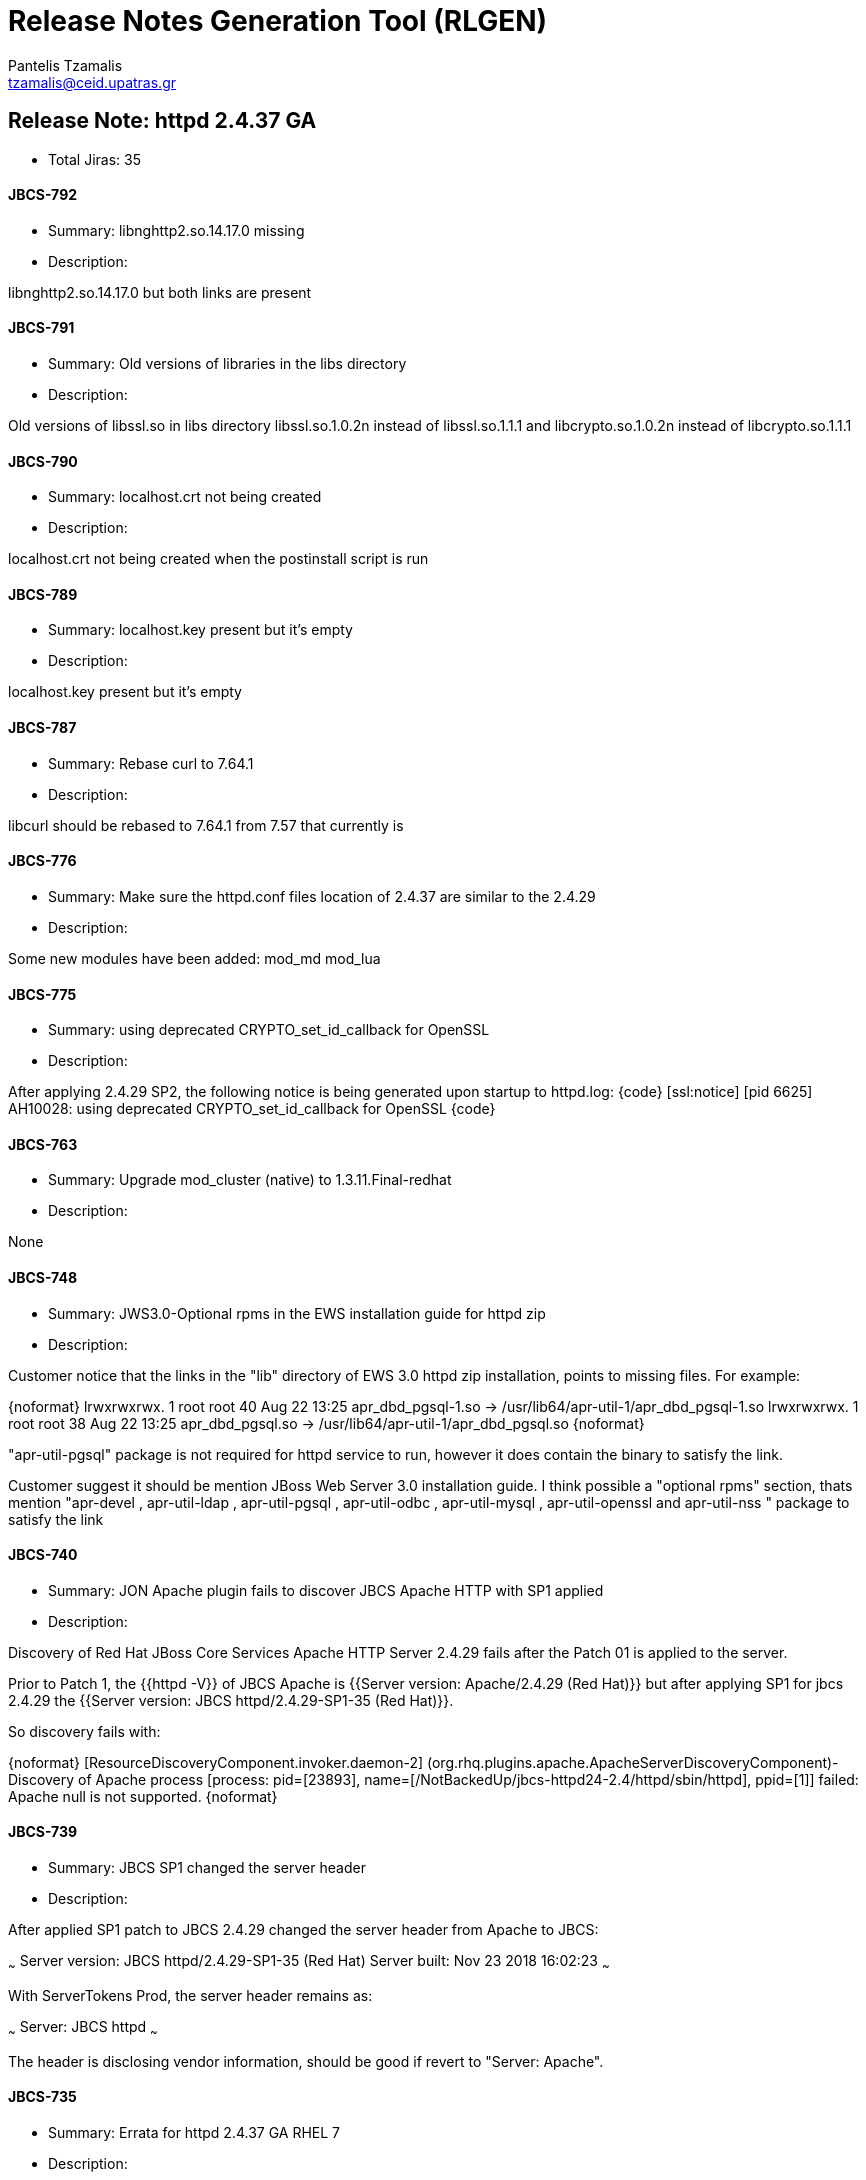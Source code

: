 = Release Notes Generation Tool (RLGEN)
:author: Pantelis Tzamalis
:email: tzamalis@ceid.upatras.gr

== Release Note: httpd 2.4.37 GA

* Total Jiras: 35

==== JBCS-792

* Summary: libnghttp2.so.14.17.0 missing

* Description:

============================

libnghttp2.so.14.17.0 but both links are present

============================

==== JBCS-791

* Summary: Old versions of libraries in the libs directory

* Description:

============================

Old versions of libssl.so in libs directory 
libssl.so.1.0.2n instead of libssl.so.1.1.1 and libcrypto.so.1.0.2n instead of libcrypto.so.1.1.1

============================

==== JBCS-790

* Summary: localhost.crt not being created 

* Description:

============================

localhost.crt not being created when the postinstall script is run

============================

==== JBCS-789

* Summary: localhost.key present but it's empty

* Description:

============================

localhost.key present but it's empty

============================

==== JBCS-787

* Summary: Rebase curl to 7.64.1

* Description:

============================

libcurl should be rebased to 7.64.1 from 7.57 that currently is

============================

==== JBCS-776

* Summary: Make sure the httpd.conf files location of 2.4.37 are similar to the 2.4.29

* Description:

============================

Some new modules have been added:
mod_md
mod_lua

============================

==== JBCS-775

* Summary: using deprecated CRYPTO_set_id_callback for OpenSSL

* Description:

============================

After applying 2.4.29 SP2, the following notice is being generated upon startup to httpd.log:
{code}
[ssl:notice] [pid 6625] AH10028: using deprecated CRYPTO_set_id_callback for OpenSSL
{code}

============================

==== JBCS-763

* Summary: Upgrade mod_cluster (native) to 1.3.11.Final-redhat

* Description:

============================

None

============================

==== JBCS-748

* Summary: JWS3.0-Optional rpms in the EWS installation guide for httpd zip

* Description:

============================

Customer notice that the links in the "lib" directory of EWS 3.0 httpd zip installation, points to missing files. For example:

{noformat}
lrwxrwxrwx. 1 root root  40 Aug 22 13:25 apr_dbd_pgsql-1.so -> /usr/lib64/apr-util-1/apr_dbd_pgsql-1.so
lrwxrwxrwx. 1 root root  38 Aug 22 13:25 apr_dbd_pgsql.so -> /usr/lib64/apr-util-1/apr_dbd_pgsql.so
{noformat}

"apr-util-pgsql" package is not required for httpd service to run, however it does contain the binary to satisfy the link.   

Customer suggest it should be mention  JBoss Web Server 3.0 installation guide. I think possible a "optional rpms" section,  thats mention "apr-devel , apr-util-ldap , apr-util-pgsql , apr-util-odbc ,  apr-util-mysql , apr-util-openssl and  apr-util-nss " package to satisfy the link



============================

==== JBCS-740

* Summary: JON Apache plugin fails to discover JBCS Apache HTTP with SP1 applied

* Description:

============================

Discovery of Red Hat JBoss Core Services Apache HTTP Server 2.4.29 fails after the Patch 01 is applied to the server.

Prior to Patch 1, the {{httpd -V}} of JBCS Apache is {{Server version: Apache/2.4.29 (Red Hat)}} but after applying SP1 for jbcs 2.4.29 the {{Server version: JBCS httpd/2.4.29-SP1-35 (Red Hat)}}.

So discovery fails with:

{noformat}
[ResourceDiscoveryComponent.invoker.daemon-2] (org.rhq.plugins.apache.ApacheServerDiscoveryComponent)- Discovery of Apache process [process: pid=[23893], name=[/NotBackedUp/jbcs-httpd24-2.4/httpd/sbin/httpd], ppid=[1]] failed: Apache null is not supported.
{noformat}

============================

==== JBCS-739

* Summary: JBCS SP1 changed the server header

* Description:

============================

After applied SP1 patch to JBCS 2.4.29 changed the server header from Apache to JBCS:

~~~
Server version: JBCS httpd/2.4.29-SP1-35 (Red Hat)
Server built:   Nov 23 2018 16:02:23
~~~

With ServerTokens Prod, the server header remains as:

~~~
Server: JBCS httpd
~~~

The header is disclosing vendor information, should be good if revert to "Server: Apache".


============================

==== JBCS-735

* Summary: Errata for httpd 2.4.37 GA RHEL 7

* Description:

============================

None

============================

==== JBCS-729

* Summary: mod_cluster routing mix up after upgrade to 2.4.29

* Description:

============================

modcluster seems to routing the request to a different node, the log is showing request goes to one node but the response is from another node result in 404.

============================

==== JBCS-718

* Summary: mod_proxy_hcheck Doesn't perform checks

* Description:

============================

Added the following config and restart the server:

{code}
<VirtualHost _default_:80>
ServerName localhost
    ProxyPass /test balancer://testAP/ stickysession=JSESSIONID
    ProxyPassReverse /test balancer://testAP/

    <Proxy balancer://testAP>
        BalancerMember http://www.redhat.com:80 loadfactor=10 hcmethod=TCP hcinterval=10 hcpasses=2 hcfails=3
        BalancerMember http://www.jboss.org:80 loadfactor=10 hcmethod=TCP hcinterval=10 hcpasses=2 hcfails=3
    </Proxy>

    LogLevel proxy_hcheck:TRACE8
    LogLevel proxy:TRACE8
    LogLevel watchdog:TRACE8
</VirtualHost>
{code}

But health check does not work

There is the following similar bug filed at :
bz: https://bz.apache.org/bugzilla/show_bug.cgi?id=60757
svn: https://svn.apache.org/viewvc?view=revision&revision=1792905

But, it does not resolves the issue. Looks addtional fix.

============================

==== JBCS-717

* Summary: Impossible to disable insertion of header=expect=100-Continue in proxied requests

* Description:

============================

* httpd/mod_proxy inserts a header expect=100-Continue in the proxied requests to EAP. This apparently happens consistently for all http POST requests (i.e. not GET).
* This header insertion did not occur in httpd 2.2; it is new in 2.4 (mentioned in mod_proxy documentation for proxying over HTTP as the "ping" feature). 
* It seems impossible to prevent the header insertion, neither through httpd config (e.g. via the ProxyPass ping=0 option), nor via the EAP mod_cluster subsystem config (ping option there as well).
* EAP responds almost immediately with an intermediary status HTTP 100 (proven through httpd debug logs which show the reception of this HTTP 100).
* When EAP does not answer "on time" to the actual request (body) e.g. with a HTTP 200 or other, httpd reports:
** [proxy:error] AH00898: Timeout on 100-Continue returned by (the URL)
** and then [:error] proxy: CLUSTER: (balancer://clstcmbalancer). All workers are in error state
** thereafter rejecting all requests from all users until the worker is made back available after some time.

============================

==== JBCS-712

* Summary: Missing apr dependencies when install jbcs-httpd24-httpd package 

* Description:

============================

Installation of the standalone  jbcs-httpd24-httpd-2.4.29-17.jbcs.el7.x86_64 package fails to install the jbcs-httpd24-apr and the  jbcs-httpd24-apr-util package as dependencies which causes Apache service fail during startup until the dependencies are resolved. 

============================

==== JBCS-710

* Summary: Failover scenario is not performed with httpd balancer - balancer fails to respond

* Description:

============================

 When second request in failover scenario is made to check whether the failover was done, server fails to respond. With Undertow as a balancer, this behavior cannot be reproduced. When I replace the jvmroute part by worker which is still alive, I got expected response.

{noformat}# curl -v --cookie "JSESSIONID=54yxdncGr5im0fBLqIIUMon0klbS66X16aYC_cVW.jboss-eap-7.2-3" http://172.17.0.2:2080/clusterbench/jvmroute
* About to connect() to 172.17.0.2 port 2080 (#0)
*   Trying 172.17.0.2...
* Connected to 172.17.0.2 (172.17.0.2) port 2080 (#0)
> GET /clusterbench/jvmroute HTTP/1.1
> User-Agent: curl/7.29.0
> Host: 172.17.0.2:2080
> Accept: */*
> Cookie: JSESSIONID=54yxdncGr5im0fBLqIIUMon0klbS66X16aYC_cVW.jboss-eap-7.2-3
>
* Empty reply from server
* Connection #0 to host 172.17.0.2 left intact
curl: (52) Empty reply from server
{noformat}

============================

==== JBCS-695

* Summary: Apache httpd with worker/event mpm segfaults after multiple successive graceful reloads triggered by logrotate

* Description:

============================

Apache httpd in RHEL7 configured with worker/event mpm  with multiple logrotate segfaults after receiving multiple successive graceful reloads (SIGHUP).


============================

==== JBCS-634

* Summary: High CPU in mod_cluster with high httpd VirtualHost counts when restarting JBoss instances

* Description:

============================

If a configuration contains many VirtualHosts (100+), there is notable CPU spikes seen in httpd processes when JBoss instances stop/start and cause balancer changes.  It looks like there is O(n^2) complexity here where n is the VirtualHost counts.  

add_balancers_workers loops for each VirtualHost and calls create_worker each time. Note that with CreateBalancers 2, the other vhosts always have a balancer once it's populatedi n the main_server, so this check never skips any work for the vhosts:
{code}
        if (!balancer && (creat_bal == CREAT_NONE ||
            (creat_bal == CREAT_ROOT && s!=main_server))) {
            s = s->next;
            continue;
        }
{code}

So add_balancers_workers is O( n ).  proxy_cluster_watchdog_func and proxy_cluster_child_init call update_workers_node/add_balancers_workers for each vhost as well for n^2 complexity.

============================

==== JBCS-630

* Summary: Missing dependencies on jbcs-httpd24-httpd-2.4.29-17.jbcs.el7.x86_64

* Description:

============================

After installing jbcs-httpd24-httpd-2.4.29-17.jbcs.el7.x86_64 package using yum, the jbcs service fails with message "/opt/rh/jbcs-httpd24/root/usr/sbin/httpd: error while loading shared libraries: libaprutil-1.so.0: cannot open shared object file: No such file or directory"


============================

==== JBCS-586

* Summary: PCRE was built without utf-32 support

* Description:

============================

calling pcretest -32
(using support for utf-32 is required for testing linked JIRAs)

prints 
{noformat}
** ** This version of PCRE was built without 32-bit support
{noformat}

============================

==== JBCS-539

* Summary: SSLOCSPEnable setting is not inherited from server config into vhost config

* Description:

============================

Hello, test for:
{noformat}
JBCS-241 SSLOCSPEnable setting is not inherited from server config into vhost config
{noformat}
is failing. If I add 'SSLOCSPEnable On' directly to VirtualHost section it passes again.

============================

==== JBCS-535

* Summary: CheckCaseOnly On does not stop Multiple Choices based on common basename

* Description:

============================

Tests for https://issues.jboss.org/browse/JBCS-57 are failing again...did we forget to backport the patch?

============================

==== JBCS-507

* Summary: [GSS][2.4.23.x] Apache CacheMaxExpire directive ignored

* Description:

============================

    Content is cached, but doesn't expire in the time specified by Location +CacheMaxExpire+, but rather as specified in +CacheDefaultExpire+.
    If CacheMaxExpire (in Location directive) is replaced by CacheDefaultExpire, cache expires as expected.
CacheMaxExpire doesn't have effect when configured with the Location directive?
Old bugzillas 
* [https://bz.apache.org/bugzilla/show_bug.cgi?id=21260|https://bz.apache.org/bugzilla/show_bug.cgi?id=21260]
* [https://bugzilla.redhat.com/show_bug.cgi?id=379811|https://bugzilla.redhat.com/show_bug.cgi?id=379811]


 


============================

==== JBCS-453

* Summary: some httpd tools on windows use a static libraries

* Description:

============================

None

============================

==== JBCS-448

* Summary: mod_proxy_hcheck should be aware of BalancerMember's connectiontimeout parameter and should timeout based on it.

* Description:

============================

When connectiontimeout parameter is given to BalancerMember directive like the following, mod_proxy_hcheck is not aware of the connectiontimeout parameter. Therefore, in case that the network is unreachable, the worker for health-check does not timeout in connectiontimeout seconds even though the worker for real HTTP request to the same backend timeouts in connectiontimeout seconds. mod_proxy_hcheck should be aware of BalancerMember's connectiontimeout parameter and should timeout based on it.

{code}
<VirtualHost *:80>
  ...(snip)...
  ProxyPass /A balancer://webapps/A
</VirtualHost>

<Proxy balancer://webapps>
  BalancerMember http://<host1_ipaddress>:<host1_port> route=jvm1 loadfactor=10 connectiontimeout=15 hcmethod=TCP hcinterval=5 hcpasses=2 hcfails=3
  BalancerMember http://<host2_ipaddress>:<host2_port> route=jvm2 loadfactor=10 connectiontimeout=15 hcmethod=TCP hcinterval=5 hcpasses=2 hcfails=3
  ProxySet stickysession=JSESSIONID|jsessionid
</Proxy>
{code}


============================

==== JBCS-399

* Summary: stickysession parameter specified in ProxyPass line is not enabled

* Description:

============================

In the following reverse proxy and load balancing configuration, stickysession parameter specified in the ProxyPass line is not enabled.
{noformat}
Listen site1.example.com:80

<VirtualHost site1.example.com:80>
  ProxyRequests Off
  ProxyPass /jboss-helloworld balancer://webapps/jboss-helloworld stickysession=JSESSIONID|jsessionid
  ProxyPassReverse /jboss-helloworld balancer://webapps/jboss-helloworld
</VirtualHost>

<Proxy balancer://webapps>
  BalancerMember http://site0.example.com:8180 route=jvm1 loadfactor=10
  BalancerMember http://site0.example.com:8280 route=jvm2 loadfactor=10
</Proxy>
{noformat}

The condition this problem occurs is that stickysession paramter is specified in ProxyPass line in VirtualHost block and the corresponding Proxy block is located outside the VirtualHost block.

This is also reproducible in httpd-2.4.27 as well as JBCS 2.4.23.

============================

==== JBCS-394

* Summary: Apache HTTPD segfaults during postinstall when RHEL in FIPS mode

* Description:

============================

If RHEL server is in FIPS mode, unable to run postinstall for JBCS Apache HTTPD. 

{code}
# unzip jbcs-httpd24-httpd-2.4.23-RHEL6-x86_64.zip
# cd jbcs-httpd24-2.4/httpd/
# ./.postinstall
./.postinstall: line 7:  2761 Aborted                 (core dumped) sbin/openssl genrsa -rand /proc/apm:/proc/cpuinfo:/proc/dma:/proc/filesystems:/proc/interrupts:/proc/ioports:/proc/pci:/proc/rtc:/proc/uptime 1024 > conf/openssl/pki/tls/private/localhost.key 2> /dev/null
./.postinstall: line 26:  2764 Done                    cat  <<EOF
--
SomeState
SomeCity
SomeOrganization
SomeOrganizationalUnit
${FQDN}
root@${FQDN}
EOF

      2765 Aborted                 (core dumped) | OPENSSL_CONF=conf/openssl/pki/tls/openssl.cnf sbin/openssl req -new -key conf/openssl/pki/tls/private/localhost.key -x509 -days 365 -set_serial $RANDOM -out conf/openssl/pki/tls/certs/localhost.crt 2> /dev/null

{code}

============================

==== JBCS-378

* Summary: creating src zips for SP releases too 

* Description:

============================

This bug is for generating src zips for SP2

============================

==== JBCS-375

* Summary: mod_cluster + mod_proxy_wstunnel causes Segmentation Fault

* Description:

============================

Reported by KooV <coolseed hotmail.com];

h3. Description of problem:
mod_cluster + mod_proxy_wstunnel causes segfault

h3. Version-Release number of selected component (if applicable):
RHEL 6.9 x86_64
Jboss Web Server 3.0.3 + SP1
JBoss EAP 6.4.16

This occurred while testing the example https://access.redhat.com/solutions/47442

h3. mod_cluster.conf in httpd
{code}
LoadModule proxy_cluster_module modules/mod_proxy_cluster.so
LoadModule cluster_slotmem_module modules/mod_cluster_slotmem.so
LoadModule manager_module modules/mod_manager.so
LoadModule advertise_module modules/mod_advertise.so

MemManagerFile /software/httpd/cache/mod_cluster

Listen 192.168.0.81:6666
<VirtualHost 192.168.0.81:6666>
    <Directory "/">
        Require all granted
    </Directory>

    KeepAliveTimeout 60
    MaxKeepAliveRequests 0
    ManagerBalancerName mycluster
    EnableMCPMReceive
    ServerAdvertise Off
</VirtualHost>

<Location /mc>
    SetHandler mod_cluster-manager
    Require all granted
</Location>
{code}

h3. mod_proxy_wstunnel.conf in httpd
{code}
LoadModule lbmethod_byrequests_module modules/mod_lbmethod_byrequests.so
#LoadModule proxy_balancer_module modules/mod_proxy_balancer.so
LoadModule proxy_wstunnel_module modules/mod_proxy_wstunnel.so

<Proxy balancer://TEST_WS>
    BalancerMember ws://192.168.0.81:8080 route=node11
    BalancerMember ws://192.168.0.82:8080 route=node21
    ProxySet stickysession=JSESSIONID|jsessionid
</Proxy>

RewriteEngine On

RewriteCond %{HTTP:Connection} upgrade [NC]
RewriteCond %{HTTP:Upgrade} websocket [NC]
RewriteRule /jboss-websocket-hello/(.*)               balancer://TEST_WS/jboss-websocket-hello/$1 [P,L]
{code}

If you request websocket open, segfault will always occur.

This only happens when using a balancer and not when testing with no balancer.

Similarly, wierd state occurs when using mod_jk + mod_proxy_wstunnel.

If you try to stop httpd in the open state of websocket, it will not be stopped and it will end with SIGKILL.

I think there is something wrong with balancer.

============================

==== JBCS-360

* Summary: _shm file causes the failure of httpd service

* Description:

============================

Customer is migrating from JWS 3.0 to JWS 3.1. Customer has downloaded the jbcs-httpd24 (httpd) V2.4.23 and keeping all the old configuration for jbcs-httpd(httpd.conf, ssl.conf etc). 

While starting the server, they are facing below error message in the error.log:

{noformat}
[Tue May 23 14:47:44.080848 2017] [so:warn] [pid 17935] AH01574: module xml2enc_module is already loaded, skipping
[Tue May 23 14:47:44.080927 2017] [so:warn] [pid 17935] AH01574: module proxy_html_module is already loaded, skipping
[Tue May 23 14:47:44.081134 2017] [core:warn] [pid 17935] AH00111: Config variable ${TheHost} is not defined
[Tue May 23 14:47:44.098388 2017] [auth_digest:notice] [pid 17936] AH01757: generating secret for digest authentication ...
[Tue May 23 14:47:44.098462 2017] [auth_digest:error] [pid 17936] (2)No such file or directory: AH01762: Failed to create shared memory segment on file /run/httpd/authdigest_shm.17936
[Tue May 23 14:47:44.098480 2017] [auth_digest:error] [pid 17936] (2)No such file or directory: AH01760: failed to initialize shm - all nonce-count checking, one-time nonces, and MD5-sess algorithm disabled
[Tue May 23 14:47:44.098492 2017] [:emerg] [pid 17936] AH00020: Configuration Failed, exiting
{noformat}

============================

==== JBCS-315

* Summary: Typo in comment of sample configuration

* Description:

============================

There is a typo in the {{$JBCS_HOME/httpd/conf.d/mod_jk.conf.sample}} configuration sample that I noticed when doing a review of the LB config guide. It also exists in the documentation, I'll fix that one.

The following comment should say "SSL KEY SIZE" instead of "SSK KEY SIZE":

{noformat}
# JkOptions indicates to send SSK KEY SIZE
JkOptions +ForwardKeySize +ForwardURICompat -ForwardDirectories
{noformat}

============================

==== JBCS-255

* Summary: Backport DeflateAlterETag directive to httpd 2.4

* Description:

============================

In httpd 2.4, mod_deflate appends the compression method onto the end of the ETag, causing compressed and uncompressed representations to have unique ETags. Hence, using mod_deflate prevents "304 Not Modified" response.

Please backport [this commit|https://github.com/apache/httpd/commit/20274bdd20ebc66286c5c3f3be334ad91043ae25] which was incorporated in trunk. This provides [DeflateAlterETag|http://httpd.apache.org/docs/trunk/en/mod/mod_deflate.html#deflatealteretag] directive to control how the ETag is modified when using mod_deflate. This configuration can provide a way to mimic old 2.2.x behavior by using  'NoChange' parameter.

Apache community bugzilla: 
https://bz.apache.org/bugzilla/show_bug.cgi?id=39727 / https://bz.apache.org/bugzilla/show_bug.cgi?id=45023

============================

==== JBCS-197

* Summary: BalancerMember directives don't work and cause SegFaults

* Description:

============================

There has been an ongoing discussion about interoperability between BalancerMember and ProxyPass directives and mod_cluster. This is a follow up on MODCLUSTER-391 and especially MODCLUSTER-356.

h3. TL;DR
* BalancerMember directives don't work as expected (at all)
* it is possible to use it to cause SegFault in httpd
* If these directives are *supposed to work*, then I have a wrong configuration or it is a bug to be fixed
* If they are *not supposed to work* in conjunction with mod_cluster, then I should stop trying to test these and remove all ever-failing scenarios from the test suite

h3. Configuration and goal
* two web apps, [^clusterbench.war] and [^tses.war], both deployed on each of two tomcats
* one web app is in excluded contexts (it is  [^tses.war])
* the other one ([^clusterbench]) is registered with mod_cluster balancer
* main server: {{\*:2080}}
* mod_cluster VirtualHost: {{\*:8747}}
* proxyPass BalancerMember VirtualHost {{\*:2081}}
* I want to access [^clusterbench.war] via {{\*:8747}} and {{\*:2080}} (works (/)), and [^tses.war] via {{\*:2081}} (fails (x))
* see [^proxy_test.conf] for BalancerMember configuration (taken from httpd 2.2.26 test run, you must edit Location access)
* see [^mod_cluster.conf] for mod_cluster configuration (taken from httpd 2.2.26 test run, as above)

h3. Test
* (/) check, that only [^clusterbench.war] is registered and everything is cool: [mod_cluster-manager console|https://gist.github.com/Karm/26015dabf446360b0e019da6c907bed5]
* (/) [^clusterbench.war] on mod_cluster VirtualHost works: {{curl http://192.168.122.172:8747/clusterbench/requestinfo}}
* (/) [^clusterbench.war] on main server also works: {{curl http://192.168.122.172:2080/clusterbench/requestinfo}} (it works due to MODCLUSTER-430)
* httpd 2.2.26 / mod_cluster 1.2.13.Final:
** (x) [^tses.war] on BalancerMember ProxyPass VirtualHost fails: {{curl http://192.168.122.172:2081/tses}} with: {noformat}mod_proxy_cluster.c(2374): proxy: byrequests balancer FAILED
proxy: CLUSTER: (balancer://xqacluster). All workers are in error state
{noformat} and it doesn't matter whether I configure the same balancer (qacluster) for both mod_cluster and additional BalancerMemebr directives or if I have two balancers (this case).
** (x) [^clusterbench.war] on BalancerMember ProxyPass VirtualHost sometimes works and sometimes causes SegFault {{curl http://192.168.122.172:2081/clusterbench/requestinfo}} (see below)
* httpd 2.4.23 / mod_cluster 1.3.3.Final:
** (x) [^tses.war] on BalancerMember ProxyPass VirtualHost fails with {{curl http://192.168.122.172:2081/tses}} SegFault, *always* (see below)
** (/) [^clusterbench.war] on BalancerMember ProxyPass VirtualHost works {{curl http://192.168.122.172:2081/clusterbench/requestinfo}}


h3. Intermittent and stable SegFaults

h4. httpd 2.2.26 / mod_cluster 1.2.13.Final (EWS 2.1.1)
With the aforementioned setup, it is possible to cause SegFault roughly in 50% of requests to {{curl http://192.168.122.172:2081/clusterbench/requestinfo}} on httpd 2.2.26 mod_cluster 1.2.13.Final, the rest passes fine and the web app is served.

*Offending line:* [mod_proxy_cluster.c:3843|https://github.com/modcluster/mod_cluster/blob/1.2.13.Final/native/mod_proxy_cluster/mod_proxy_cluster.c#L3843]
*Trace:*
{noformat}
#0  proxy_cluster_pre_request (worker=<optimized out>, balancer=<optimized out>, r=0x5555558be3e0, conf=0x5555558767d8, url=0x7fffffffdd40) at mod_proxy_cluster.c:3843
#1  0x00007ffff0cfe3d6 in proxy_run_pre_request (worker=worker@entry=0x7fffffffdd38, balancer=balancer@entry=0x7fffffffdd30, r=r@entry=0x5555558be3e0, 
    conf=conf@entry=0x5555558767d8, url=url@entry=0x7fffffffdd40) at /builddir/build/BUILD/httpd-EWS_2.1.1.CR1/modules/proxy/mod_proxy.c:2428
#2  0x00007ffff0d01ef2 in ap_proxy_pre_request (worker=worker@entry=0x7fffffffdd38, balancer=balancer@entry=0x7fffffffdd30, r=r@entry=0x5555558be3e0, 
    conf=conf@entry=0x5555558767d8, url=url@entry=0x7fffffffdd40) at /builddir/build/BUILD/httpd-EWS_2.1.1.CR1/modules/proxy/proxy_util.c:1512
#3  0x00007ffff0cfeabb in proxy_handler (r=0x5555558be3e0) at /builddir/build/BUILD/httpd-EWS_2.1.1.CR1/modules/proxy/mod_proxy.c:952
#4  0x00005555555805e0 in ap_run_handler (r=0x5555558be3e0) at /builddir/build/BUILD/httpd-EWS_2.1.1.CR1/server/config.c:157
#5  0x00005555555809a9 in ap_invoke_handler (r=r@entry=0x5555558be3e0) at /builddir/build/BUILD/httpd-EWS_2.1.1.CR1/server/config.c:376
#6  0x000055555558dc58 in ap_process_request (r=r@entry=0x5555558be3e0) at /builddir/build/BUILD/httpd-EWS_2.1.1.CR1/modules/http/http_request.c:282
#7  0x000055555558aff8 in ap_process_http_connection (c=0x5555558ae2f0) at /builddir/build/BUILD/httpd-EWS_2.1.1.CR1/modules/http/http_core.c:190
#8  0x0000555555587010 in ap_run_process_connection (c=0x5555558ae2f0) at /builddir/build/BUILD/httpd-EWS_2.1.1.CR1/server/connection.c:43
#9  0x00005555555873b0 in ap_process_connection (c=c@entry=0x5555558ae2f0, csd=<optimized out>) at /builddir/build/BUILD/httpd-EWS_2.1.1.CR1/server/connection.c:190
#10 0x0000555555592b5b in child_main (child_num_arg=child_num_arg@entry=0) at /builddir/build/BUILD/httpd-EWS_2.1.1.CR1/server/mpm/prefork/prefork.c:667
#11 0x0000555555592fae in make_child (s=0x5555557bf880, slot=0) at /builddir/build/BUILD/httpd-EWS_2.1.1.CR1/server/mpm/prefork/prefork.c:712
#12 0x0000555555593b6e in ap_mpm_run (_pconf=_pconf@entry=0x5555557ba158, plog=<optimized out>, s=s@entry=0x5555557bf880)
    at /builddir/build/BUILD/httpd-EWS_2.1.1.CR1/server/mpm/prefork/prefork.c:988
#13 0x000055555556b50e in main (argc=8, argv=0x7fffffffe268) at /builddir/build/BUILD/httpd-EWS_2.1.1.CR1/server/main.c:753
{noformat}

h4. httpd 2.4.23 / mod_cluster 1.3.3.Final (JBCS 2.4.23)
With the aforementioned setup, it is *always* possible to SegFault httpd by accessing [^tses.war] on BalancerMember ProxyPass VirtualHos: {{curl http://192.168.122.172:2081/tses}}.

*Offending line:* [mod_proxy_cluster.c:2230|https://github.com/modcluster/mod_cluster/blob/1.3.3.Final/native/mod_proxy_cluster/mod_proxy_cluster.c#L2230]
*Trace:*
{noformat}
#0  0x00007fffe61a598f in internal_find_best_byrequests (balancer=0x55555593ad38, conf=0x555555918dd8, r=0x5555559a6630, domain=0x0, failoverdomain=0, 
    vhost_table=0x5555559a5c98, context_table=0x5555559a5e00, node_table=0x5555559a6088) at mod_proxy_cluster.c:2230
#1  0x00007fffe61a90c8 in find_best_worker (balancer=0x55555593ad38, conf=0x555555918dd8, r=0x5555559a6630, domain=0x0, failoverdomain=0, vhost_table=0x5555559a5c98, 
    context_table=0x5555559a5e00, node_table=0x5555559a6088, recurse=1) at mod_proxy_cluster.c:3457
#2  0x00007fffe61a9f4d in proxy_cluster_pre_request (worker=0x7fffffffdb68, balancer=0x7fffffffdb60, r=0x5555559a6630, conf=0x555555918dd8, url=0x7fffffffdb70)
    at mod_proxy_cluster.c:3825
#3  0x00007fffec2fd9a6 in proxy_run_pre_request (worker=worker@entry=0x7fffffffdb68, balancer=balancer@entry=0x7fffffffdb60, r=r@entry=0x5555559a6630, 
    conf=conf@entry=0x555555918dd8, url=url@entry=0x7fffffffdb70) at mod_proxy.c:2853
#4  0x00007fffec302652 in ap_proxy_pre_request (worker=worker@entry=0x7fffffffdb68, balancer=balancer@entry=0x7fffffffdb60, r=r@entry=0x5555559a6630, 
    conf=conf@entry=0x555555918dd8, url=url@entry=0x7fffffffdb70) at proxy_util.c:1956
#5  0x00007fffec2fe1dc in proxy_handler (r=0x5555559a6630) at mod_proxy.c:1108
#6  0x00005555555aeff0 in ap_run_handler (r=r@entry=0x5555559a6630) at config.c:170
#7  0x00005555555af539 in ap_invoke_handler (r=r@entry=0x5555559a6630) at config.c:434
#8  0x00005555555c5b2a in ap_process_async_request (r=0x5555559a6630) at http_request.c:410
#9  0x00005555555c5e04 in ap_process_request (r=r@entry=0x5555559a6630) at http_request.c:445
#10 0x00005555555c1ded in ap_process_http_sync_connection (c=0x555555950050) at http_core.c:210
#11 ap_process_http_connection (c=0x555555950050) at http_core.c:251
#12 0x00005555555b9470 in ap_run_process_connection (c=c@entry=0x555555950050) at connection.c:42
#13 0x00005555555b99c8 in ap_process_connection (c=c@entry=0x555555950050, csd=<optimized out>) at connection.c:226
#14 0x00007fffec513a30 in child_main (child_num_arg=child_num_arg@entry=0, child_bucket=child_bucket@entry=0) at prefork.c:723
#15 0x00007fffec513c70 in make_child (s=0x55555582d400, slot=slot@entry=0, bucket=bucket@entry=0) at prefork.c:767
#16 0x00007fffec51521d in prefork_run (_pconf=<optimized out>, plog=0x5555558313a8, s=0x55555582d400) at prefork.c:979
#17 0x0000555555592aae in ap_run_mpm (pconf=pconf@entry=0x555555804188, plog=0x5555558313a8, s=0x55555582d400) at mpm_common.c:94
#18 0x000055555558bb18 in main (argc=8, argv=0x7fffffffe1a8) at main.c:783
{noformat}

h3. About the test
This test has always been failing in one way or another: not serving URL (HTTP 404), returning All workers in Error state (HTTP 503). SegFault has been slipping under the radar for some time, because the test ended up on assert earlier in the scenario - on the first HTTP 503.
We should clearly document which BalancerMember integration is supported and which is not. Furthermore, we must not SegFault even if user tries to do something weird, we must log an error message instead.

============================

==== JBCS-163

* Summary: jbcs-httpd24-openssl-perl depends on perl(WWW::Curl::Easy) from base-os optional

* Description:

============================

With currently added openssl into JBCS distribution, there was added also {{jbcs-httpd24-openssl-perl}} package. Although this package is not directly required to make openssl working in JBCS, customers that want to install it will be required to also install {{perl-WWW-Curl}} package from -optional base-os channel as it is a dependency for it. We should put this information into our JBCS documentation somewhere.

----
Original Jira description follows:

With openssl currently added into JBCS distribution, there is also introduced new dependency on a package from base-os -optional channel ({{rhel-X-server-optional-rpms}}). More specifically, there is added {{jbcs-httpd24-openssl-perl}} package, which requires {{perl-WWW-Curl}} which is available from -optional channel.

As mentioned also in JBCS-31, we don't like to depend on packages from optional channel, because of [this|https://access.redhat.com/support/offerings/production/soc], [this|https://access.redhat.com/support/offerings/production/scope_moredetail] and [this|https://access.redhat.com/articles/1150793]; excerpt from latest link:
{quote}
Software packages in the Optional and Supplementary channels are not supported, nor are the ABIs guaranteed.
{quote}

Marking this as a blocker as I believe this should be determined before release.

============================



----------
Report time: 2019-08-01 16:21:08.846964



